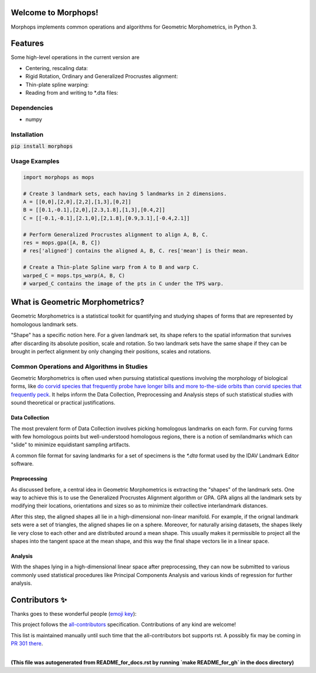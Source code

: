 Welcome to Morphops!
====================

Morphops implements common operations and algorithms for Geometric
Morphometrics, in Python 3.

.. GitHub Actions
.. image:: https://github.com/vaipatel/morphops/actions/workflows/build.yml/badge.svg
    :target: https://github.com/vaipatel/morphops/actions/workflows/build.yml
    :alt: Build status

.. Read the Docs
.. image:: https://readthedocs.org/projects/morphops/badge/?version=latest
    :target: https://morphops.readthedocs.io/en/latest/?badge=latest
    :alt: Documentation Status

.. PyPI version
.. image:: https://img.shields.io/pypi/v/morphops
    :target: https://pypi.org/project/morphops
    :alt: PyPI version

Features
========

Some high-level operations in the current version are

* Centering, rescaling data:
* Rigid Rotation, Ordinary and Generalized Procrustes alignment:
* Thin-plate spline warping:
* Reading from and writing to \*.dta files:

Dependencies
------------

* numpy

Installation
------------

:code:`pip install morphops`

Usage Examples
--------------

.. code-block:: python

   import morphops as mops
   
   # Create 3 landmark sets, each having 5 landmarks in 2 dimensions.
   A = [[0,0],[2,0],[2,2],[1,3],[0,2]]
   B = [[0.1,-0.1],[2,0],[2.3,1.8],[1,3],[0.4,2]]
   C = [[-0.1,-0.1],[2.1,0],[2,1.8],[0.9,3.1],[-0.4,2.1]]

   # Perform Generalized Procrustes alignment to align A, B, C.
   res = mops.gpa([A, B, C])
   # res['aligned'] contains the aligned A, B, C. res['mean'] is their mean.

   # Create a Thin-plate Spline warp from A to B and warp C.
   warped_C = mops.tps_warp(A, B, C)
   # warped_C contains the image of the pts in C under the TPS warp.


What is Geometric Morphometrics?
================================

Geometric Morphometrics is a statistical toolkit for quantifying and studying
shapes of forms that are represented by homologous landmark sets.

"Shape" has a specific notion here. For a given landmark set, its shape refers
to the spatial information that survives after discarding its absolute
position, scale and rotation. So two landmark sets have the same shape if they
can be brought in perfect alignment by only changing their positions, scales
and rotations.

Common Operations and Algorithms in Studies
-------------------------------------------

Geometric Morphometrics is often used when pursuing statistical questions
involving the morphology of biological forms, like `do corvid species that 
frequently probe have longer bills and more to-the-side orbits than corvid species that frequently peck
<https://frontiersinzoology.biomedcentral.com/articles/10.1186/1742-9994-6-2>`_.
It helps inform the Data Collection, Preprocessing and Analysis
steps of such statistical studies with sound theoretical or practical justifications.

Data Collection
^^^^^^^^^^^^^^^

The most prevalent form of Data Collection involves picking homologous
landmarks on each form. For curving forms with few homologous points but
well-understood homologous regions, there is a notion of semilandmarks which
can "slide" to minimize equidistant sampling artifacts.

A common file format for saving landmarks for a set of specimens is the `*.dta`
format used by the IDAV Landmark Editor software.

Preprocessing
^^^^^^^^^^^^^

As discussed before, a central idea in Geometric Morphometrics is extracting
the "shapes" of the landmark sets. One way to achieve this is to use the
Generalized Procrustes Alignment algorithm or GPA. GPA aligns all the landmark
sets by modifying their locations, orientations and sizes so as to minimize
their collective interlandmark distances.

After this step, the aligned shapes all lie in a high-dimensional non-linear 
manifold. For example, if the orignal landmark sets were a set of triangles,
the aligned shapes lie on a sphere. Moreover, for naturally arising datasets,
the shapes likely lie very close to each other and are distributed around a
mean shape. This usually makes it permissible to project all the shapes into
the tangent space at the mean shape, and this way the final shape vectors lie
in a linear space.

Analysis
^^^^^^^^

With the shapes lying in a high-dimensional linear space after preprocessing,
they can now be submitted to various commonly used statistical procedures like
Principal Components Analysis and various kinds of regression for further
analysis.

Contributors ✨
===============

Thanks goes to these wonderful people (`emoji key <https://allcontributors.org/docs/en/emoji-key>`_):

.. raw:: html

    <!-- ALL-CONTRIBUTORS-LIST:START - Do not remove or modify this section -->
    <!-- prettier-ignore-start -->
    <!-- markdownlint-disable -->
    <table>
    <tr>
       <td align="center"><a href = "https://github.com/vaipatel"><img src="https://avatars.githubusercontent.com/u/6489594?v=4" width="100px;" alt=""/><br /><sub><b>Vaibhav Patel</b></sub></a></td>
       <td align="center"><a href="https://www.ntnu.edu/employees/hakon.w.anes"><img src="https://avatars.githubusercontent.com/u/12139781?v=4?s=100" width="100px;" alt=""/><br /><sub><b>Håkon Wiik Ånes</b></sub></a><br /><a href="https://github.com/all-contributors/all-contributors/commits?author=hakonanes" title="Documentation">📖</a> <a href="#tool-hakonanes" title="Tools">🔧</a> <a href="#infra-hakonanes" title="Infrastructure (Hosting, Build-Tools, etc)">🚇</a> <a href="#maintenance-hakonanes" title="Maintenance">🚧</a></td>
    </tr>
    </table>

    <!-- markdownlint-restore -->
    <!-- prettier-ignore-end -->

    <!-- ALL-CONTRIBUTORS-LIST:END -->

This project follows the `all-contributors <https://allcontributors.org>`_ specification.
Contributions of any kind are welcome!

This list is maintained manually until such time that the all-contributors bot supports rst. A possibly fix may be coming in `PR 301 there <https://github.com/all-contributors/all-contributors-cli/pull/301>`_.


|
| **(This file was autogenerated from README_for_docs.rst by running `make README_for_gh` in the docs directory)**
